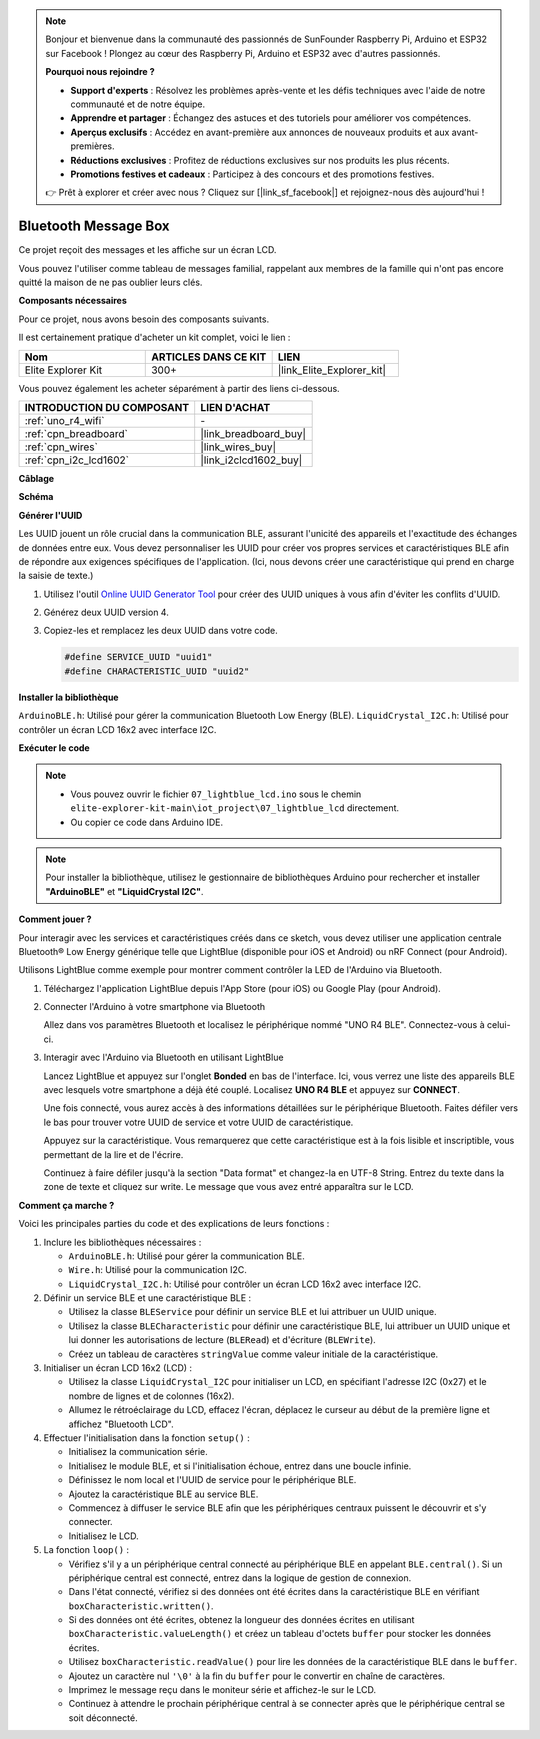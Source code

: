 .. note::

    Bonjour et bienvenue dans la communauté des passionnés de SunFounder Raspberry Pi, Arduino et ESP32 sur Facebook ! Plongez au cœur des Raspberry Pi, Arduino et ESP32 avec d'autres passionnés.

    **Pourquoi nous rejoindre ?**

    - **Support d'experts** : Résolvez les problèmes après-vente et les défis techniques avec l'aide de notre communauté et de notre équipe.
    - **Apprendre et partager** : Échangez des astuces et des tutoriels pour améliorer vos compétences.
    - **Aperçus exclusifs** : Accédez en avant-première aux annonces de nouveaux produits et aux avant-premières.
    - **Réductions exclusives** : Profitez de réductions exclusives sur nos produits les plus récents.
    - **Promotions festives et cadeaux** : Participez à des concours et des promotions festives.

    👉 Prêt à explorer et créer avec nous ? Cliquez sur [|link_sf_facebook|] et rejoignez-nous dès aujourd'hui !
    
.. _iot_Bluetooth_lcd:

Bluetooth Message Box
=============================

.. raw:: html

   <video loop autoplay muted style = "max-width:100%">
      <source src="../_static/videos/iot_projects/07_iot_ble_lcd.mp4" type="video/mp4">
      Your browser does not support the video tag.
   </video>

Ce projet reçoit des messages et les affiche sur un écran LCD.

Vous pouvez l'utiliser comme tableau de messages familial, rappelant aux membres de la famille qui n'ont pas encore quitté la maison de ne pas oublier leurs clés.

**Composants nécessaires**

Pour ce projet, nous avons besoin des composants suivants. 

Il est certainement pratique d'acheter un kit complet, voici le lien :

.. list-table::
    :widths: 20 20 20
    :header-rows: 1

    *   - Nom	
        - ARTICLES DANS CE KIT
        - LIEN
    *   - Elite Explorer Kit
        - 300+
        - |link_Elite_Explorer_kit|

Vous pouvez également les acheter séparément à partir des liens ci-dessous.

.. list-table::
    :widths: 30 20
    :header-rows: 1

    *   - INTRODUCTION DU COMPOSANT
        - LIEN D'ACHAT

    *   - :ref:`uno_r4_wifi`
        - \-
    *   - :ref:`cpn_breadboard`
        - |link_breadboard_buy|
    *   - :ref:`cpn_wires`
        - |link_wires_buy|
    *   - :ref:`cpn_i2c_lcd1602`
        - |link_i2clcd1602_buy|

**Câblage**

.. image:: img/07_lightblue_lcd_bb.png
    :width: 100%
    :align: center

**Schéma**

.. image:: img/07_lightblue_lcd_schematic.png
   :width: 80%
   :align: center

.. raw:: html

   <br/>

**Générer l'UUID**

Les UUID jouent un rôle crucial dans la communication BLE, assurant l'unicité des appareils et l'exactitude des échanges de données entre eux. Vous devez personnaliser les UUID pour créer vos propres services et caractéristiques BLE afin de répondre aux exigences spécifiques de l'application. (Ici, nous devons créer une caractéristique qui prend en charge la saisie de texte.)

1. Utilisez l'outil `Online UUID Generator Tool <https://www.uuidgenerator.net/version4>`_ pour créer des UUID uniques à vous afin d'éviter les conflits d'UUID.

2. Générez deux UUID version 4.

   .. image:: img/07_uuid_1.png
      :width: 70%

   .. raw:: html

      <br/><br/>

3. Copiez-les et remplacez les deux UUID dans votre code.

   .. code-block:: arduino
   
       #define SERVICE_UUID "uuid1"
       #define CHARACTERISTIC_UUID "uuid2"

**Installer la bibliothèque**

``ArduinoBLE.h``: Utilisé pour gérer la communication Bluetooth Low Energy (BLE).
``LiquidCrystal_I2C.h``: Utilisé pour contrôler un écran LCD 16x2 avec interface I2C.

**Exécuter le code**

.. note::

    * Vous pouvez ouvrir le fichier ``07_lightblue_lcd.ino`` sous le chemin ``elite-explorer-kit-main\iot_project\07_lightblue_lcd`` directement.
    * Ou copier ce code dans Arduino IDE.

.. note:: 
      Pour installer la bibliothèque, utilisez le gestionnaire de bibliothèques Arduino pour rechercher et installer **"ArduinoBLE"** et **"LiquidCrystal I2C"**.

.. raw:: html

   <iframe src=https://create.arduino.cc/editor/sunfounder01/958c37c2-a897-4c4c-b6c1-0e7fea67c7b1/preview?embed style="height:510px;width:100%;margin:10px 0" frameborder=0></iframe>


**Comment jouer ?**

Pour interagir avec les services et caractéristiques créés dans ce sketch, vous devez utiliser une application centrale Bluetooth® Low Energy générique telle que LightBlue (disponible pour iOS et Android) ou nRF Connect (pour Android).

Utilisons LightBlue comme exemple pour montrer comment contrôler la LED de l'Arduino via Bluetooth.

1. Téléchargez l'application LightBlue depuis l'App Store (pour iOS) ou Google Play (pour Android).

   .. image:: img/07_lightblue.png

2. Connecter l'Arduino à votre smartphone via Bluetooth

   Allez dans vos paramètres Bluetooth et localisez le périphérique nommé "UNO R4 BLE". Connectez-vous à celui-ci.

   .. image:: img/07_iot_ble_01.jpg
      :width: 50%

   .. raw:: html

      <br/><br/>

3. Interagir avec l'Arduino via Bluetooth en utilisant LightBlue

   Lancez LightBlue et appuyez sur l'onglet **Bonded** en bas de l'interface. Ici, vous verrez une liste des appareils BLE avec lesquels votre smartphone a déjà été couplé. Localisez **UNO R4 BLE** et appuyez sur **CONNECT**.

   .. image:: img/07_iot_ble_02.jpg

   Une fois connecté, vous aurez accès à des informations détaillées sur le périphérique Bluetooth. Faites défiler vers le bas pour trouver votre UUID de service et votre UUID de caractéristique.

   Appuyez sur la caractéristique. Vous remarquerez que cette caractéristique est à la fois lisible et inscriptible, vous permettant de la lire et de l'écrire.

   Continuez à faire défiler jusqu'à la section "Data format" et changez-la en UTF-8 String.
   Entrez du texte dans la zone de texte et cliquez sur write. Le message que vous avez entré apparaîtra sur le LCD.

   .. image:: img/07_iot_ble_03.jpg

**Comment ça marche ?**

Voici les principales parties du code et des explications de leurs fonctions :

1. Inclure les bibliothèques nécessaires :

   * ``ArduinoBLE.h``: Utilisé pour gérer la communication BLE.
   * ``Wire.h``: Utilisé pour la communication I2C.
   * ``LiquidCrystal_I2C.h``: Utilisé pour contrôler un écran LCD 16x2 avec interface I2C.

2. Définir un service BLE et une caractéristique BLE :

   * Utilisez la classe ``BLEService`` pour définir un service BLE et lui attribuer un UUID unique.
   * Utilisez la classe ``BLECharacteristic`` pour définir une caractéristique BLE, lui attribuer un UUID unique et lui donner les autorisations de lecture (``BLERead``) et d'écriture (``BLEWrite``).
   * Créez un tableau de caractères ``stringValue`` comme valeur initiale de la caractéristique.

3. Initialiser un écran LCD 16x2 (LCD) :

   * Utilisez la classe ``LiquidCrystal_I2C`` pour initialiser un LCD, en spécifiant l'adresse I2C (0x27) et le nombre de lignes et de colonnes (16x2).
   * Allumez le rétroéclairage du LCD, effacez l'écran, déplacez le curseur au début de la première ligne et affichez "Bluetooth LCD".

4. Effectuer l'initialisation dans la fonction ``setup()`` :

   * Initialisez la communication série.
   * Initialisez le module BLE, et si l'initialisation échoue, entrez dans une boucle infinie.
   * Définissez le nom local et l'UUID de service pour le périphérique BLE.
   * Ajoutez la caractéristique BLE au service BLE.
   * Commencez à diffuser le service BLE afin que les périphériques centraux puissent le découvrir et s'y connecter.
   * Initialisez le LCD.

5. La fonction ``loop()`` :

   * Vérifiez s'il y a un périphérique central connecté au périphérique BLE en appelant ``BLE.central()``. Si un périphérique central est connecté, entrez dans la logique de gestion de connexion.
   * Dans l'état connecté, vérifiez si des données ont été écrites dans la caractéristique BLE en vérifiant ``boxCharacteristic.written()``.
   * Si des données ont été écrites, obtenez la longueur des données écrites en utilisant ``boxCharacteristic.valueLength()`` et créez un tableau d'octets ``buffer`` pour stocker les données écrites.
   * Utilisez ``boxCharacteristic.readValue()`` pour lire les données de la caractéristique BLE dans le ``buffer``.
   * Ajoutez un caractère nul ``'\0'`` à la fin du ``buffer`` pour le convertir en chaîne de caractères.
   * Imprimez le message reçu dans le moniteur série et affichez-le sur le LCD.
   * Continuez à attendre le prochain périphérique central à se connecter après que le périphérique central se soit déconnecté.

